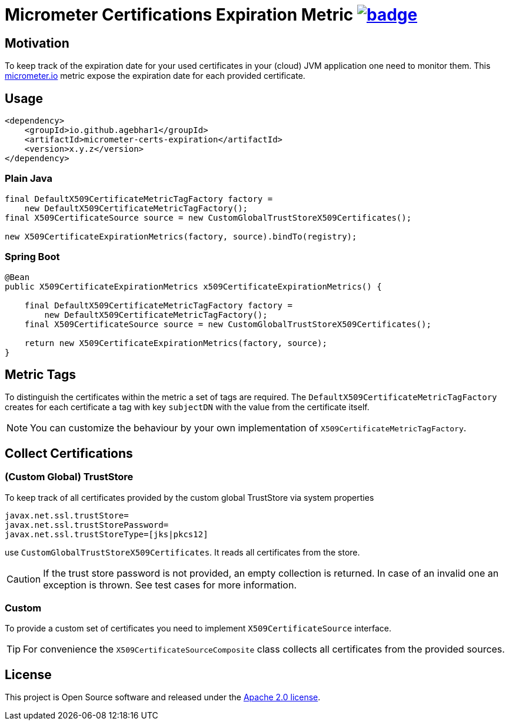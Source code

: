= Micrometer Certifications Expiration Metric image:https://maven-badges.herokuapp.com/maven-central/io.github.agebhar1/micrometer-certs-expiration/badge.svg?style=plastic[link="https://search.maven.org/artifact/io.github.agebhar1/micrometer-certs-expiration"]

ifdef::env-github[]
:tip-caption: :bulb:
:note-caption: :information_source:
:important-caption: :heavy_exclamation_mark:
:caution-caption: :fire:
:warning-caption: :warning:
endif::[]

== Motivation

To keep track of the expiration date for your used certificates in your (cloud) JVM application one need to monitor them.
This https://micrometer.io/[micrometer.io] metric expose the expiration date for each provided certificate.

== Usage

[source,xml,indent=0]
----
        <dependency>
            <groupId>io.github.agebhar1</groupId>
            <artifactId>micrometer-certs-expiration</artifactId>
            <version>x.y.z</version>
        </dependency>
----

=== Plain Java

[source,java,indent=0]
----
        final DefaultX509CertificateMetricTagFactory factory =
            new DefaultX509CertificateMetricTagFactory();
        final X509CertificateSource source = new CustomGlobalTrustStoreX509Certificates();

        new X509CertificateExpirationMetrics(factory, source).bindTo(registry);
----

=== Spring Boot

[source,java,indent=0]
----
    @Bean
    public X509CertificateExpirationMetrics x509CertificateExpirationMetrics() {

        final DefaultX509CertificateMetricTagFactory factory =
            new DefaultX509CertificateMetricTagFactory();
        final X509CertificateSource source = new CustomGlobalTrustStoreX509Certificates();

        return new X509CertificateExpirationMetrics(factory, source);
    }
----

== Metric Tags

To distinguish the certificates within the metric a set of tags are required.
The `DefaultX509CertificateMetricTagFactory` creates for each certificate a tag with key `subjectDN` with the value from the certificate itself.

NOTE: You can customize the behaviour by your own implementation of `X509CertificateMetricTagFactory`.

== Collect Certifications

=== (Custom Global) TrustStore

To keep track of all certificates provided by the custom global TrustStore via system properties

----
javax.net.ssl.trustStore=
javax.net.ssl.trustStorePassword=
javax.net.ssl.trustStoreType=[jks|pkcs12]
----

use `CustomGlobalTrustStoreX509Certificates`.
It reads all certificates from the store.

CAUTION: If the trust store password is not provided, an empty collection is returned.
In case of an invalid one an exception is thrown.
See test cases for more information.

=== Custom

To provide a custom set of certificates you need to implement `X509CertificateSource` interface.

TIP: For convenience the `X509CertificateSourceComposite` class collects all certificates from the provided sources.

== License

This project is Open Source software and released under the https://www.apache.org/licenses/LICENSE-2.0.html[Apache 2.0 license].